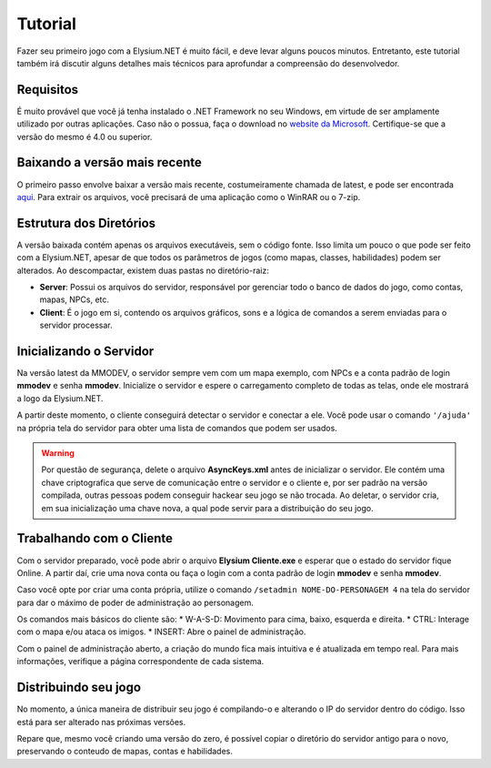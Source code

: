 .. _tutorial:

Tutorial
==========================

Fazer seu primeiro jogo com a Elysium.NET é muito fácil, e deve levar alguns poucos minutos. Entretanto, este tutorial também irá discutir alguns detalhes mais técnicos para aprofundar a compreensão do desenvolvedor.

Requisitos
#########################
É muito provável que você já tenha instalado o .NET Framework no seu Windows, em virtude de ser amplamente utilizado por outras aplicações. Caso não o possua, faça o download no `website da Microsoft <https://www.microsoft.com/pt-br/download/details.aspx?id=56116>`_. Certifique-se que a versão do mesmo é 4.0 ou superior.

Baixando a versão mais recente
####################################
O primeiro passo envolve baixar a versão mais recente, costumeiramente chamada de latest, e pode ser encontrada `aqui <http://www.mmodev.com.br/downloads/elysium-latest.rar>`_.
Para extrair os arquivos, você precisará de uma aplicação como o WinRAR ou o 7-zip.

Estrutura dos Diretórios
####################################
A versão baixada contém apenas os arquivos executáveis, sem o código fonte. Isso limita um pouco o que pode ser feito com a Elysium.NET, apesar de que todos os parâmetros de jogos (como mapas, classes, habilidades) podem ser alterados.
Ao descompactar, existem duas pastas no diretório-raiz:

* **Server**: Possui os arquivos do servidor, responsável por gerenciar todo o banco de dados do jogo, como contas, mapas, NPCs, etc.
* **Client**: É o jogo em si, contendo os arquivos gráficos, sons e a lógica de comandos a serem enviadas para o servidor processar.

Inicializando o Servidor
####################################
Na versão latest da MMODEV, o servidor sempre vem com um mapa exemplo, com NPCs e a conta padrão de login **mmodev** e senha **mmodev**.
Inicialize o servidor e espere o carregamento completo de todas as telas, onde ele mostrará a logo da Elysium.NET.

.. image:: images/servidor_init.jpg
    :width: 600px
    :align: center
    :height: 234px
    :alt: alternate text
	
A partir deste momento, o cliente conseguirá detectar o servidor e conectar a ele. Você pode usar o comando ``'/ajuda'`` na própria tela do servidor para obter uma lista de comandos que podem ser usados.

.. warning:: Por questão de segurança, delete o arquivo **AsyncKeys.xml** antes de inicializar o servidor. Ele contém uma chave criptografica que serve de comunicação entre o servidor e o cliente e, por ser padrão na versão compilada, outras pessoas podem conseguir hackear seu jogo se não trocada. Ao deletar, o servidor cria, em sua inicialização uma chave nova, a qual pode servir para a distribuição do seu jogo.

Trabalhando com o Cliente
####################################
Com o servidor preparado, você pode abrir o arquivo **Elysium Cliente.exe** e esperar que o estado do servidor fique Online. A partir daí, crie uma nova conta ou faça o login com a conta padrão de login **mmodev** e senha **mmodev**.

Caso você opte por criar uma conta própria, utilize o comando ``/setadmin NOME-DO-PERSONAGEM 4`` na tela do servidor para dar o máximo de poder de administração ao personagem.

.. image:: images/cliente_init.jpg
    :width: 600px
    :align: center
    :height: 484px
    :alt: alternate text
	
Os comandos mais básicos do cliente são:
* W-A-S-D: Movimento para cima, baixo, esquerda e direita.
* CTRL: Interage com o mapa e/ou ataca os imigos.
* INSERT: Abre o painel de administração.

Com o painel de administração aberto, a criação do mundo fica mais intuitiva e é atualizada em tempo real. Para mais informações, verifique a página correspondente de cada sistema.

Distribuindo seu jogo
####################################
No momento, a única maneira de distribuir seu jogo é compilando-o e alterando o IP do servidor dentro do código. Isso está para ser alterado nas próximas versões.

Repare que, mesmo você criando uma versão do zero, é possível copiar o diretório do servidor antigo para o novo, preservando o conteudo de mapas, contas e habilidades.